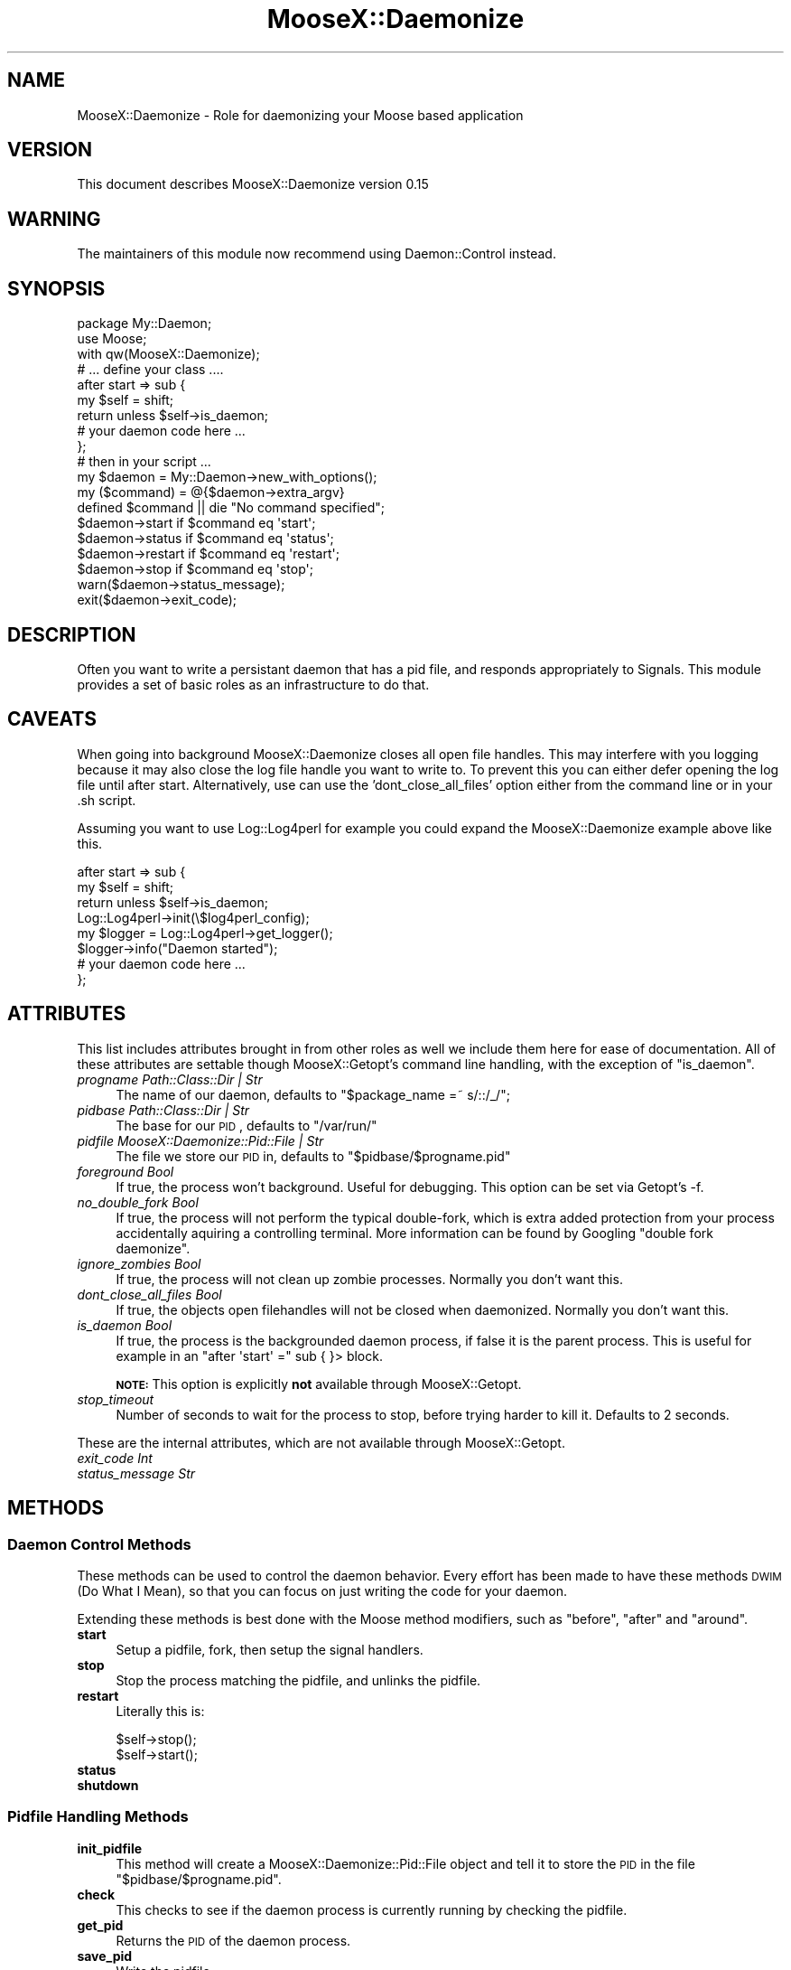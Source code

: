 .\" Automatically generated by Pod::Man 2.25 (Pod::Simple 3.20)
.\"
.\" Standard preamble:
.\" ========================================================================
.de Sp \" Vertical space (when we can't use .PP)
.if t .sp .5v
.if n .sp
..
.de Vb \" Begin verbatim text
.ft CW
.nf
.ne \\$1
..
.de Ve \" End verbatim text
.ft R
.fi
..
.\" Set up some character translations and predefined strings.  \*(-- will
.\" give an unbreakable dash, \*(PI will give pi, \*(L" will give a left
.\" double quote, and \*(R" will give a right double quote.  \*(C+ will
.\" give a nicer C++.  Capital omega is used to do unbreakable dashes and
.\" therefore won't be available.  \*(C` and \*(C' expand to `' in nroff,
.\" nothing in troff, for use with C<>.
.tr \(*W-
.ds C+ C\v'-.1v'\h'-1p'\s-2+\h'-1p'+\s0\v'.1v'\h'-1p'
.ie n \{\
.    ds -- \(*W-
.    ds PI pi
.    if (\n(.H=4u)&(1m=24u) .ds -- \(*W\h'-12u'\(*W\h'-12u'-\" diablo 10 pitch
.    if (\n(.H=4u)&(1m=20u) .ds -- \(*W\h'-12u'\(*W\h'-8u'-\"  diablo 12 pitch
.    ds L" ""
.    ds R" ""
.    ds C` ""
.    ds C' ""
'br\}
.el\{\
.    ds -- \|\(em\|
.    ds PI \(*p
.    ds L" ``
.    ds R" ''
'br\}
.\"
.\" Escape single quotes in literal strings from groff's Unicode transform.
.ie \n(.g .ds Aq \(aq
.el       .ds Aq '
.\"
.\" If the F register is turned on, we'll generate index entries on stderr for
.\" titles (.TH), headers (.SH), subsections (.SS), items (.Ip), and index
.\" entries marked with X<> in POD.  Of course, you'll have to process the
.\" output yourself in some meaningful fashion.
.ie \nF \{\
.    de IX
.    tm Index:\\$1\t\\n%\t"\\$2"
..
.    nr % 0
.    rr F
.\}
.el \{\
.    de IX
..
.\}
.\"
.\" Accent mark definitions (@(#)ms.acc 1.5 88/02/08 SMI; from UCB 4.2).
.\" Fear.  Run.  Save yourself.  No user-serviceable parts.
.    \" fudge factors for nroff and troff
.if n \{\
.    ds #H 0
.    ds #V .8m
.    ds #F .3m
.    ds #[ \f1
.    ds #] \fP
.\}
.if t \{\
.    ds #H ((1u-(\\\\n(.fu%2u))*.13m)
.    ds #V .6m
.    ds #F 0
.    ds #[ \&
.    ds #] \&
.\}
.    \" simple accents for nroff and troff
.if n \{\
.    ds ' \&
.    ds ` \&
.    ds ^ \&
.    ds , \&
.    ds ~ ~
.    ds /
.\}
.if t \{\
.    ds ' \\k:\h'-(\\n(.wu*8/10-\*(#H)'\'\h"|\\n:u"
.    ds ` \\k:\h'-(\\n(.wu*8/10-\*(#H)'\`\h'|\\n:u'
.    ds ^ \\k:\h'-(\\n(.wu*10/11-\*(#H)'^\h'|\\n:u'
.    ds , \\k:\h'-(\\n(.wu*8/10)',\h'|\\n:u'
.    ds ~ \\k:\h'-(\\n(.wu-\*(#H-.1m)'~\h'|\\n:u'
.    ds / \\k:\h'-(\\n(.wu*8/10-\*(#H)'\z\(sl\h'|\\n:u'
.\}
.    \" troff and (daisy-wheel) nroff accents
.ds : \\k:\h'-(\\n(.wu*8/10-\*(#H+.1m+\*(#F)'\v'-\*(#V'\z.\h'.2m+\*(#F'.\h'|\\n:u'\v'\*(#V'
.ds 8 \h'\*(#H'\(*b\h'-\*(#H'
.ds o \\k:\h'-(\\n(.wu+\w'\(de'u-\*(#H)/2u'\v'-.3n'\*(#[\z\(de\v'.3n'\h'|\\n:u'\*(#]
.ds d- \h'\*(#H'\(pd\h'-\w'~'u'\v'-.25m'\f2\(hy\fP\v'.25m'\h'-\*(#H'
.ds D- D\\k:\h'-\w'D'u'\v'-.11m'\z\(hy\v'.11m'\h'|\\n:u'
.ds th \*(#[\v'.3m'\s+1I\s-1\v'-.3m'\h'-(\w'I'u*2/3)'\s-1o\s+1\*(#]
.ds Th \*(#[\s+2I\s-2\h'-\w'I'u*3/5'\v'-.3m'o\v'.3m'\*(#]
.ds ae a\h'-(\w'a'u*4/10)'e
.ds Ae A\h'-(\w'A'u*4/10)'E
.    \" corrections for vroff
.if v .ds ~ \\k:\h'-(\\n(.wu*9/10-\*(#H)'\s-2\u~\d\s+2\h'|\\n:u'
.if v .ds ^ \\k:\h'-(\\n(.wu*10/11-\*(#H)'\v'-.4m'^\v'.4m'\h'|\\n:u'
.    \" for low resolution devices (crt and lpr)
.if \n(.H>23 .if \n(.V>19 \
\{\
.    ds : e
.    ds 8 ss
.    ds o a
.    ds d- d\h'-1'\(ga
.    ds D- D\h'-1'\(hy
.    ds th \o'bp'
.    ds Th \o'LP'
.    ds ae ae
.    ds Ae AE
.\}
.rm #[ #] #H #V #F C
.\" ========================================================================
.\"
.IX Title "MooseX::Daemonize 3"
.TH MooseX::Daemonize 3 "2012-05-31" "perl v5.16.0" "User Contributed Perl Documentation"
.\" For nroff, turn off justification.  Always turn off hyphenation; it makes
.\" way too many mistakes in technical documents.
.if n .ad l
.nh
.SH "NAME"
MooseX::Daemonize \- Role for daemonizing your Moose based application
.SH "VERSION"
.IX Header "VERSION"
This document describes MooseX::Daemonize version 0.15
.SH "WARNING"
.IX Header "WARNING"
The maintainers of this module now recommend using Daemon::Control instead.
.SH "SYNOPSIS"
.IX Header "SYNOPSIS"
.Vb 2
\&    package My::Daemon;
\&    use Moose;
\&
\&    with qw(MooseX::Daemonize);
\&
\&    # ... define your class ....
\&
\&    after start => sub {
\&        my $self = shift;
\&        return unless $self\->is_daemon;
\&        # your daemon code here ...
\&    };
\&
\&    # then in your script ...
\&
\&    my $daemon = My::Daemon\->new_with_options();
\&
\&    my ($command) = @{$daemon\->extra_argv}
\&    defined $command || die "No command specified";
\&
\&    $daemon\->start   if $command eq \*(Aqstart\*(Aq;
\&    $daemon\->status  if $command eq \*(Aqstatus\*(Aq;
\&    $daemon\->restart if $command eq \*(Aqrestart\*(Aq;
\&    $daemon\->stop    if $command eq \*(Aqstop\*(Aq;
\&
\&    warn($daemon\->status_message);
\&    exit($daemon\->exit_code);
.Ve
.SH "DESCRIPTION"
.IX Header "DESCRIPTION"
Often you want to write a persistant daemon that has a pid file, and responds
appropriately to Signals. This module provides a set of basic roles as an
infrastructure to do that.
.SH "CAVEATS"
.IX Header "CAVEATS"
When going into background MooseX::Daemonize closes all open file
handles. This may interfere with you logging because it may also close the log
file handle you want to write to. To prevent this you can either defer opening
the log file until after start. Alternatively, use can use the
\&'dont_close_all_files' option either from the command line or in your .sh
script.
.PP
Assuming you want to use Log::Log4perl for example you could expand the
MooseX::Daemonize example above like this.
.PP
.Vb 8
\&    after start => sub {
\&        my $self = shift;
\&        return unless $self\->is_daemon;
\&        Log::Log4perl\->init(\e$log4perl_config);
\&        my $logger = Log::Log4perl\->get_logger();
\&        $logger\->info("Daemon started");
\&        # your daemon code here ...
\&    };
.Ve
.SH "ATTRIBUTES"
.IX Header "ATTRIBUTES"
This list includes attributes brought in from other roles as well
we include them here for ease of documentation. All of these attributes
are settable though MooseX::Getopt's command line handling, with the
exception of \f(CW\*(C`is_daemon\*(C'\fR.
.IP "\fIprogname Path::Class::Dir | Str\fR" 4
.IX Item "progname Path::Class::Dir | Str"
The name of our daemon, defaults to \f(CW\*(C`$package_name =~ s/::/_/\*(C'\fR;
.IP "\fIpidbase Path::Class::Dir | Str\fR" 4
.IX Item "pidbase Path::Class::Dir | Str"
The base for our \s-1PID\s0, defaults to \f(CW\*(C`/var/run/\*(C'\fR
.IP "\fIpidfile MooseX::Daemonize::Pid::File | Str\fR" 4
.IX Item "pidfile MooseX::Daemonize::Pid::File | Str"
The file we store our \s-1PID\s0 in, defaults to \f(CW\*(C`$pidbase/$progname.pid\*(C'\fR
.IP "\fIforeground Bool\fR" 4
.IX Item "foreground Bool"
If true, the process won't background. Useful for debugging. This option can
be set via Getopt's \-f.
.IP "\fIno_double_fork Bool\fR" 4
.IX Item "no_double_fork Bool"
If true, the process will not perform the typical double-fork, which is extra
added protection from your process accidentally aquiring a controlling terminal.
More information can be found by Googling \*(L"double fork daemonize\*(R".
.IP "\fIignore_zombies Bool\fR" 4
.IX Item "ignore_zombies Bool"
If true, the process will not clean up zombie processes.
Normally you don't want this.
.IP "\fIdont_close_all_files Bool\fR" 4
.IX Item "dont_close_all_files Bool"
If true, the objects open filehandles will not be closed when daemonized.
Normally you don't want this.
.IP "\fIis_daemon Bool\fR" 4
.IX Item "is_daemon Bool"
If true, the process is the backgrounded daemon process, if false it is the
parent process. This is useful for example in an \f(CW\*(C`after \*(Aqstart\*(Aq =\*(C'\fR sub { }>
block.
.Sp
\&\fB\s-1NOTE:\s0\fR This option is explicitly \fBnot\fR available through MooseX::Getopt.
.IP "\fIstop_timeout\fR" 4
.IX Item "stop_timeout"
Number of seconds to wait for the process to stop, before trying harder to kill
it. Defaults to 2 seconds.
.PP
These are the internal attributes, which are not available through MooseX::Getopt.
.IP "\fIexit_code Int\fR" 4
.IX Item "exit_code Int"
.PD 0
.IP "\fIstatus_message Str\fR" 4
.IX Item "status_message Str"
.PD
.SH "METHODS"
.IX Header "METHODS"
.SS "Daemon Control Methods"
.IX Subsection "Daemon Control Methods"
These methods can be used to control the daemon behavior. Every effort
has been made to have these methods \s-1DWIM\s0 (Do What I Mean), so that you
can focus on just writing the code for your daemon.
.PP
Extending these methods is best done with the Moose method modifiers,
such as \f(CW\*(C`before\*(C'\fR, \f(CW\*(C`after\*(C'\fR and \f(CW\*(C`around\*(C'\fR.
.IP "\fBstart\fR" 4
.IX Item "start"
Setup a pidfile, fork, then setup the signal handlers.
.IP "\fBstop\fR" 4
.IX Item "stop"
Stop the process matching the pidfile, and unlinks the pidfile.
.IP "\fBrestart\fR" 4
.IX Item "restart"
Literally this is:
.Sp
.Vb 2
\&    $self\->stop();
\&    $self\->start();
.Ve
.IP "\fBstatus\fR" 4
.IX Item "status"
.PD 0
.IP "\fBshutdown\fR" 4
.IX Item "shutdown"
.PD
.SS "Pidfile Handling Methods"
.IX Subsection "Pidfile Handling Methods"
.IP "\fBinit_pidfile\fR" 4
.IX Item "init_pidfile"
This method will create a MooseX::Daemonize::Pid::File object and tell
it to store the \s-1PID\s0 in the file \f(CW\*(C`$pidbase/$progname.pid\*(C'\fR.
.IP "\fBcheck\fR" 4
.IX Item "check"
This checks to see if the daemon process is currently running by checking
the pidfile.
.IP "\fBget_pid\fR" 4
.IX Item "get_pid"
Returns the \s-1PID\s0 of the daemon process.
.IP "\fBsave_pid\fR" 4
.IX Item "save_pid"
Write the pidfile.
.IP "\fBremove_pid\fR" 4
.IX Item "remove_pid"
Removes the pidfile.
.SS "Signal Handling Methods"
.IX Subsection "Signal Handling Methods"
.IP "\fBsetup_signals\fR" 4
.IX Item "setup_signals"
Setup the signal handlers, by default it only sets up handlers for \s-1SIGINT\s0 and
\&\s-1SIGHUP\s0. If you wish to add more signals just use the \f(CW\*(C`after\*(C'\fR method modifier
and add them.
.IP "\fBhandle_sigint\fR" 4
.IX Item "handle_sigint"
Handle a \s-1INT\s0 signal, by default calls \f(CW\*(C`$self\-\*(C'\fR\fIstop()\fR>
.IP "\fBhandle_sighup\fR" 4
.IX Item "handle_sighup"
Handle a \s-1HUP\s0 signal. By default calls \f(CW\*(C`$self\-\*(C'\fR\fIrestart()\fR>
.SS "Exit Code Methods"
.IX Subsection "Exit Code Methods"
These are overriable constant methods used for setting the exit code.
.IP "\s-1OK\s0" 4
.IX Item "OK"
Returns 0.
.IP "\s-1ERROR\s0" 4
.IX Item "ERROR"
Returns 1.
.SS "Introspection"
.IX Subsection "Introspection"
.IP "\fImeta()\fR" 4
.IX Item "meta()"
The \f(CW\*(C`meta()\*(C'\fR method from Class::MOP::Class
.SH "DEPENDENCIES"
.IX Header "DEPENDENCIES"
Moose, MooseX::Getopt, MooseX::Types::Path::Class and \s-1POSIX\s0
.SH "INCOMPATIBILITIES"
.IX Header "INCOMPATIBILITIES"
None reported. Although obviously this will not work on Windows.
.SH "BUGS AND LIMITATIONS"
.IX Header "BUGS AND LIMITATIONS"
No bugs have been reported.
.PP
Please report any bugs or feature requests to
\&\f(CW\*(C`bug\-acme\-dahut\-call@rt.cpan.org\*(C'\fR, or through the web interface at
<http://rt.cpan.org>.
.SH "SEE ALSO"
.IX Header "SEE ALSO"
Daemon::Control, Proc::Daemon, Daemon::Generic
.SH "AUTHORS"
.IX Header "AUTHORS"
Chris Prather  \f(CW\*(C`<chris@prather.org\*(C'\fR
.PP
Stevan Little  \f(CW\*(C`<stevan.little@iinteractive.com>\*(C'\fR
.SH "THANKS"
.IX Header "THANKS"
Mike Boyko, Matt S. Trout, Stevan Little, Brandon Black, Ash Berlin and the
#moose denzians
.PP
Some bug fixes sponsored by Takkle Inc.
.SH "LICENCE AND COPYRIGHT"
.IX Header "LICENCE AND COPYRIGHT"
Copyright (c) 2007\-2011, Chris Prather \f(CW\*(C`<chris@prather.org>\*(C'\fR. Some rights
reserved.
.PP
This module is free software; you can redistribute it and/or
modify it under the same terms as Perl itself. See perlartistic.
.SH "DISCLAIMER OF WARRANTY"
.IX Header "DISCLAIMER OF WARRANTY"
\&\s-1BECAUSE\s0 \s-1THIS\s0 \s-1SOFTWARE\s0 \s-1IS\s0 \s-1LICENSED\s0 \s-1FREE\s0 \s-1OF\s0 \s-1CHARGE\s0, \s-1THERE\s0 \s-1IS\s0 \s-1NO\s0 \s-1WARRANTY\s0
\&\s-1FOR\s0 \s-1THE\s0 \s-1SOFTWARE\s0, \s-1TO\s0 \s-1THE\s0 \s-1EXTENT\s0 \s-1PERMITTED\s0 \s-1BY\s0 \s-1APPLICABLE\s0 \s-1LAW\s0. \s-1EXCEPT\s0 \s-1WHEN\s0
\&\s-1OTHERWISE\s0 \s-1STATED\s0 \s-1IN\s0 \s-1WRITING\s0 \s-1THE\s0 \s-1COPYRIGHT\s0 \s-1HOLDERS\s0 \s-1AND/OR\s0 \s-1OTHER\s0 \s-1PARTIES\s0
\&\s-1PROVIDE\s0 \s-1THE\s0 \s-1SOFTWARE\s0 \*(L"\s-1AS\s0 \s-1IS\s0\*(R" \s-1WITHOUT\s0 \s-1WARRANTY\s0 \s-1OF\s0 \s-1ANY\s0 \s-1KIND\s0, \s-1EITHER\s0
\&\s-1EXPRESSED\s0 \s-1OR\s0 \s-1IMPLIED\s0, \s-1INCLUDING\s0, \s-1BUT\s0 \s-1NOT\s0 \s-1LIMITED\s0 \s-1TO\s0, \s-1THE\s0 \s-1IMPLIED\s0
\&\s-1WARRANTIES\s0 \s-1OF\s0 \s-1MERCHANTABILITY\s0 \s-1AND\s0 \s-1FITNESS\s0 \s-1FOR\s0 A \s-1PARTICULAR\s0 \s-1PURPOSE\s0. \s-1THE\s0
\&\s-1ENTIRE\s0 \s-1RISK\s0 \s-1AS\s0 \s-1TO\s0 \s-1THE\s0 \s-1QUALITY\s0 \s-1AND\s0 \s-1PERFORMANCE\s0 \s-1OF\s0 \s-1THE\s0 \s-1SOFTWARE\s0 \s-1IS\s0 \s-1WITH\s0
\&\s-1YOU\s0. \s-1SHOULD\s0 \s-1THE\s0 \s-1SOFTWARE\s0 \s-1PROVE\s0 \s-1DEFECTIVE\s0, \s-1YOU\s0 \s-1ASSUME\s0 \s-1THE\s0 \s-1COST\s0 \s-1OF\s0 \s-1ALL\s0
\&\s-1NECESSARY\s0 \s-1SERVICING\s0, \s-1REPAIR\s0, \s-1OR\s0 \s-1CORRECTION\s0.
.PP
\&\s-1IN\s0 \s-1NO\s0 \s-1EVENT\s0 \s-1UNLESS\s0 \s-1REQUIRED\s0 \s-1BY\s0 \s-1APPLICABLE\s0 \s-1LAW\s0 \s-1OR\s0 \s-1AGREED\s0 \s-1TO\s0 \s-1IN\s0 \s-1WRITING\s0
\&\s-1WILL\s0 \s-1ANY\s0 \s-1COPYRIGHT\s0 \s-1HOLDER\s0, \s-1OR\s0 \s-1ANY\s0 \s-1OTHER\s0 \s-1PARTY\s0 \s-1WHO\s0 \s-1MAY\s0 \s-1MODIFY\s0 \s-1AND/OR\s0
\&\s-1REDISTRIBUTE\s0 \s-1THE\s0 \s-1SOFTWARE\s0 \s-1AS\s0 \s-1PERMITTED\s0 \s-1BY\s0 \s-1THE\s0 \s-1ABOVE\s0 \s-1LICENCE\s0, \s-1BE\s0
\&\s-1LIABLE\s0 \s-1TO\s0 \s-1YOU\s0 \s-1FOR\s0 \s-1DAMAGES\s0, \s-1INCLUDING\s0 \s-1ANY\s0 \s-1GENERAL\s0, \s-1SPECIAL\s0, \s-1INCIDENTAL\s0,
\&\s-1OR\s0 \s-1CONSEQUENTIAL\s0 \s-1DAMAGES\s0 \s-1ARISING\s0 \s-1OUT\s0 \s-1OF\s0 \s-1THE\s0 \s-1USE\s0 \s-1OR\s0 \s-1INABILITY\s0 \s-1TO\s0 \s-1USE\s0
\&\s-1THE\s0 \s-1SOFTWARE\s0 (\s-1INCLUDING\s0 \s-1BUT\s0 \s-1NOT\s0 \s-1LIMITED\s0 \s-1TO\s0 \s-1LOSS\s0 \s-1OF\s0 \s-1DATA\s0 \s-1OR\s0 \s-1DATA\s0 \s-1BEING\s0
\&\s-1RENDERED\s0 \s-1INACCURATE\s0 \s-1OR\s0 \s-1LOSSES\s0 \s-1SUSTAINED\s0 \s-1BY\s0 \s-1YOU\s0 \s-1OR\s0 \s-1THIRD\s0 \s-1PARTIES\s0 \s-1OR\s0 A
\&\s-1FAILURE\s0 \s-1OF\s0 \s-1THE\s0 \s-1SOFTWARE\s0 \s-1TO\s0 \s-1OPERATE\s0 \s-1WITH\s0 \s-1ANY\s0 \s-1OTHER\s0 \s-1SOFTWARE\s0), \s-1EVEN\s0 \s-1IF\s0
\&\s-1SUCH\s0 \s-1HOLDER\s0 \s-1OR\s0 \s-1OTHER\s0 \s-1PARTY\s0 \s-1HAS\s0 \s-1BEEN\s0 \s-1ADVISED\s0 \s-1OF\s0 \s-1THE\s0 \s-1POSSIBILITY\s0 \s-1OF\s0
\&\s-1SUCH\s0 \s-1DAMAGES\s0.
